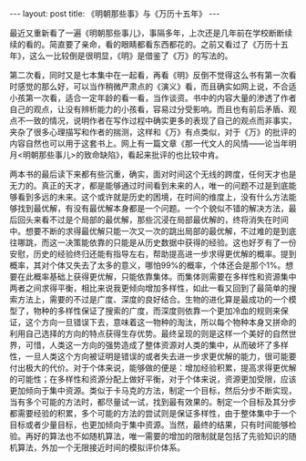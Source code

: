 #+BEGIN_HTML
---
layout: post
title: 《明朝那些事》与《万历十五年》 
---
#+END_HTML

最近又重新看了一遍《明朝那些事儿》，事隔多年，上次还是几年前在学校断断续续的看的。简直要了亲命，看的眼睛都看东西都花的。之前又看过了《万历十五年》，这么一比较倒是很明显，《明》是借鉴了《万》的写法的。

第二次看，同时又是七本集中在一起看，再看《明》反倒不觉得这么书有第一次看时感觉的那么好，可以当作稍微严肃点的《演义》看，而且确实如网上说，不合适小孩第一次看，适合一定年龄的看一看，当作谈资。书中的内容大量的渗透了作者自己的观点，让没有辨析能力的小孩看，容易过分受影响。而且也有前后矛盾、观点不一致的情况，说明作者在写作过程中确实更多的表现了自己的观点而非事实，夹杂了很多心理描写和作者的揣测，这样和《万》有点类似，对于《万》的批评的内容自然也可以用于这套书上。网上有一篇文章《那一代文人的风情——论当年明月<明朝那些事儿>的致命缺陷》，看起来批评的也比较中肯。

两本书的最后读下来都有些沉重，确实，面对时间这个无线的跨度，任何天才也是无力的。真正的天才，都是能够通过时间看到未来的人，唯一的问题不过是到底能够看到多远的未来。这个或许就是历史的困境，在时间的维度上，没有什么方法能够找到最优解，有没有最优解本身都是一个问题。一个个貌似不错的解决方法，最后回头来看不过是个局部的最优解，那些沉浸在局部最优解的，终将消失在时间中。想要不断的求得最优解只能一次又一次的跳出局部的最优解，不过难的是到底往哪跳，而这一决策能依靠的只能是从历史数据中获得的经验。这也好歹有了一份安慰，历史的经验终归还能有指导左右，帮助提高进一步求得更优解的概率。提到概率，其对个体又失去了太多的意义，哪怕99%的概率，个体还会是那个1%。想要在此概率基础上获得更优解，只能依靠集体。而集体则需要在多样性和资源集中两者之间求得平衡，相比来说我更倾向增加多样性，如此一看又回到了最简单的搜索方法上，需要的不过是广度、深度的良好结合。生物的进化算是最成功的一个模型了，物种的多样性保证了搜索的广度，而深度则依靠一个更加冷血的规则来保证，这个方向一旦错误下去，意味着这一物种的淘汰，所以每个物种本身又拼命的利用自己选择的方向的特点获得生存优势。最终呈现的则是这样一个美好的自然世界，可惜，人类这一方向的强势造成了整体资源对人类的集中，从而破坏了多样性，一旦人类这个方向被证明是错误的或者失去进一步求更优解的能力，很可能要付出极大的代价。对于个体来说，能够做的便是：增加经验积累，提高求得更优解的可能性；在多样性和资源分配上做好平衡，对于个体来说，资源更加受限，应该更加倾向于集中资源。类似于卡马克的方法，制定一个目标，然后分步不断实现，当有多个可能的方法时，都尽量试一试，找到最有效果的。制定一个目标及其分步都需要经验的积累，多个可能的方法的尝试则是保证多样性，由于整体集中于一个目标或者少量目标，也更加倾向于集中资源。当然，最终的结果，只有时间能够检验。再好的算法也不如随机算法，唯一需要的增加的限制就是包括了先验知识的随机算法，外加一个无限接近时间的模拟评价体系。
